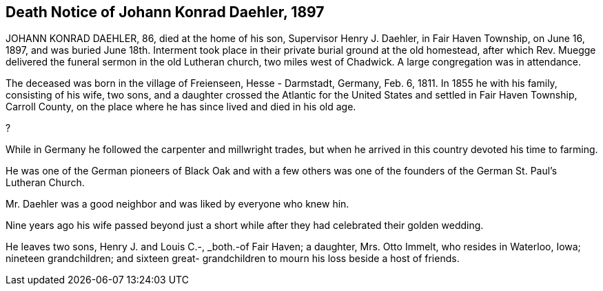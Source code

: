 == Death Notice of Johann Konrad Daehler, 1897

JOHANN KONRAD DAEHLER, 86, died at the home of
his son, Supervisor Henry J. Daehler, in Fair Haven
Township, on June 16, 1897, and was buried June 18th.
Interment took place in their private burial ground at
the old homestead, after which Rev. Muegge delivered
the funeral sermon in the old Lutheran church, two miles
west of Chadwick. A large congregation was in attendance.

The deceased was born in the village of Freienseen,
Hesse - Darmstadt, Germany, Feb. 6, 1811. In 1855 he with
his family, consisting of his wife, two sons, and a daughter
crossed the Atlantic for the United States and settled in
Fair Haven Township, Carroll County, on the place where he
has since lived and died in his old age.

?

While in Germany he followed the carpenter and
millwright trades, but when he arrived in this country
devoted his time to farming.

He was one of the German pioneers of Black Oak
and with a few others was one of the founders of the
German St. Paul's Lutheran Church.

Mr. Daehler was a good neighbor and was liked by
everyone who knew hin.

Nine years ago his wife passed beyond just a short
while after they had celebrated their golden wedding.

He leaves two sons, Henry J. and Louis C.-, _both.-of
Fair Haven; a daughter, Mrs. Otto Immelt, who resides in
Waterloo, Iowa; nineteen grandchildren; and sixteen great-
grandchildren to mourn his loss beside a host of friends.
